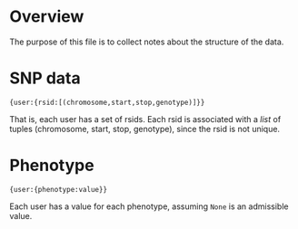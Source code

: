 
* Overview
  The purpose of this file is to collect notes about the structure of
  the data.

* SNP data
: {user:{rsid:[(chromosome,start,stop,genotype)]}}
  That is, each user has a set of rsids.  Each rsid is associated with
  a /list/ of tuples (chromosome, start, stop, genotype), since the
  rsid is not unique.

* Phenotype
: {user:{phenotype:value}}
  Each user has a value for each phenotype, assuming =None= is an
  admissible value.
